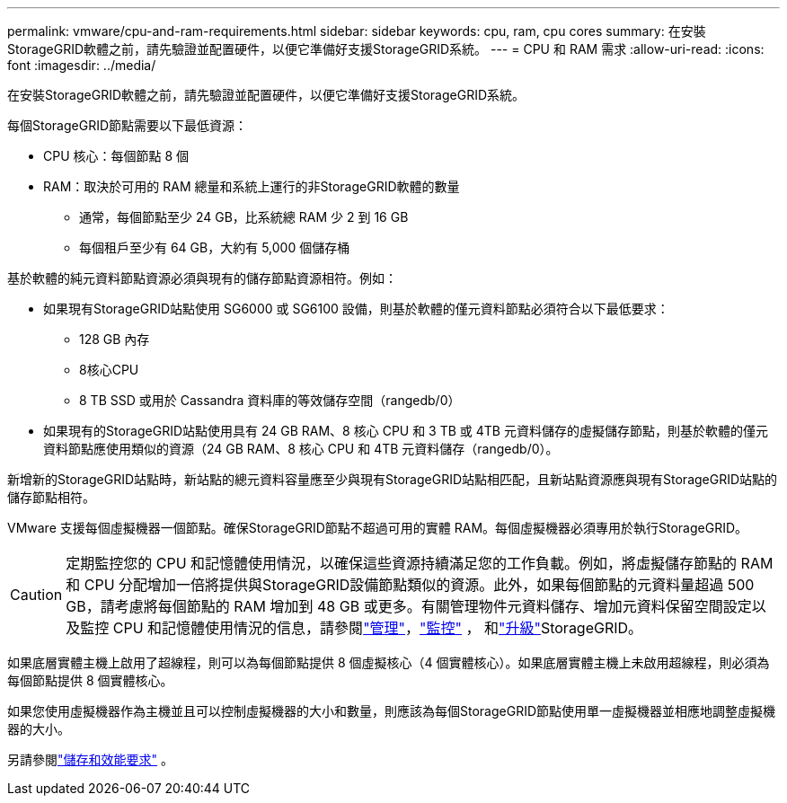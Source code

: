 ---
permalink: vmware/cpu-and-ram-requirements.html 
sidebar: sidebar 
keywords: cpu, ram, cpu cores 
summary: 在安裝StorageGRID軟體之前，請先驗證並配置硬件，以便它準備好支援StorageGRID系統。 
---
= CPU 和 RAM 需求
:allow-uri-read: 
:icons: font
:imagesdir: ../media/


[role="lead"]
在安裝StorageGRID軟體之前，請先驗證並配置硬件，以便它準備好支援StorageGRID系統。

每個StorageGRID節點需要以下最低資源：

* CPU 核心：每個節點 8 個
* RAM：取決於可用的 RAM 總量和系統上運行的非StorageGRID軟體的數量
+
** 通常，每個節點至少 24 GB，比系統總 RAM 少 2 到 16 GB
** 每個租戶至少有 64 GB，大約有 5,000 個儲存桶




基於軟體的純元資料節點資源必須與現有的儲存節點資源相符。例如：

* 如果現有StorageGRID站點使用 SG6000 或 SG6100 設備，則基於軟體的僅元資料節點必須符合以下最低要求：
+
** 128 GB 內存
** 8核心CPU
** 8 TB SSD 或用於 Cassandra 資料庫的等效儲存空間（rangedb/0）


* 如果現有的StorageGRID站點使用具有 24 GB RAM、8 核心 CPU 和 3 TB 或 4TB 元資料儲存的虛擬儲存節點，則基於軟體的僅元資料節點應使用類似的資源（24 GB RAM、8 核心 CPU 和 4TB 元資料儲存（rangedb/0）。


新增新的StorageGRID站點時，新站點的總元資料容量應至少與現有StorageGRID站點相匹配，且新站點資源應與現有StorageGRID站點的儲存節點相符。

VMware 支援每個虛擬機器一個節點。確保StorageGRID節點不超過可用的實體 RAM。每個虛擬機器必須專用於執行StorageGRID。


CAUTION: 定期監控您的 CPU 和記憶體使用情況，以確保這些資源持續滿足您的工作負載。例如，將虛擬儲存節點的 RAM 和 CPU 分配增加一倍將提供與StorageGRID設備節點類似的資源。此外，如果每個節點的元資料量超過 500 GB，請考慮將每個節點的 RAM 增加到 48 GB 或更多。有關管理物件元資料儲存、增加元資料保留空間設定以及監控 CPU 和記憶體使用情況的信息，請參閱link:../admin/index.html["管理"]，link:../monitor/index.html["監控"] ， 和link:../upgrade/index.html["升級"]StorageGRID。

如果底層實體主機上啟用了超線程，則可以為每個節點提供 8 個虛擬核心（4 個實體核心）。如果底層實體主機上未啟用超線程，則必須為每個節點提供 8 個實體核心。

如果您使用虛擬機器作為主機並且可以控制虛擬機器的大小和數量，則應該為每個StorageGRID節點使用單一虛擬機器並相應地調整虛擬機器的大小。

另請參閱link:storage-and-performance-requirements.html["儲存和效能要求"] 。
